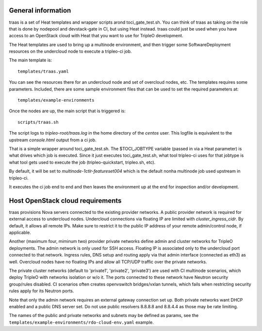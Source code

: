 General information
-------------------

traas is a set of Heat templates and wrapper scripts arond toci_gate_test.sh.
You can think of traas as taking on the role that is done by nodepool and
devstack-gate in CI, but using Heat instead. traas could just be used when you
have access to an OpenStack cloud with Heat that you want to use for TripleO
development.

The Heat templates are used to bring up a multinode environment, and then
trigger some SoftwareDeployment resources on the undercloud node to
execute a tripleo-ci job.

The main template is::

	 templates/traas.yaml

You can see the resources there for an undercloud node and set of overcloud
nodes, etc. The templates requires some parameters. Included, there are some
sample environment files that can be used to set the required parameters at::

  templates/example-environments

Once the nodes are up, the main script that is triggered is::

	scripts/traas.sh

The script logs to `tripleo-root/traas.log` in the home directory of the
`centos` user. This logfile is equivalent to the upstream `console.html` output
from a ci job.

That is a simple wrapper around toci_gate_test.sh. The $TOCI_JOBTYPE variable
(passed in via a Heat parameter) is what drives which job is executed. Since it
just executes toci_gate_test.sh, what tool tripleo-ci uses for that jobtype is
what tool gets used to execute the job (tripleo-quickstart, tripleo.sh, etc).

By default, it will be set to `multinode-1ctlr-featureset004` which is the
default nonha multinode job used upstream in tripleo-ci.

It executes the ci job end to end and then leaves the environment up at the end
for inspection and/or development.

Host OpenStack cloud requirements
---------------------------------

traas provisions Nova servers connected to the existing provider networks. A
public provider network is required for external access to undercloud nodes.
Undercloud connections via floating IP are limited with `cluster_ingress_cidr`.
By default, it allows all remote IPs. Make sure to restrict it to the public IP
address of your remote admin/control node, if applicable.

Another (maximum four, miminum two) provider private networks define admin and
cluster networks for TripleO deployments. The admin network is only used for
SSH access. Floating IP is associated only to the undercloud port connected to
that network. Ingress rules, DNS setup and routing apply via that admin
interface (connected as eth3) as well. Overcloud nodes have no floating IPs
and allow all TCP/UDP traffic over the private networks.

The private cluster networks (default to 'private1', 'private2', 'private3')
are used with CI multinode scenarios, which deploy TripleO with networks
isolation or w/o it. The ports connected to these network have Neutron security
group/rules disabled. CI scenarios often creates openvswitch bridges/vxlan
tunnels, which fails when restricting security rules apply for its Neutron ports.

Note that only the admin network requires an external gateway connection set
up. Both private networks want DHCP enabled and a public DNS server set.
Do not use public resolvers 8.8.8.8 and 8.8.4.4 as those may be rate limiting.

The names of the public and private networks and subnets may be defined as
params, see the ``templates/example-environments/rdo-cloud-env.yaml`` example.
